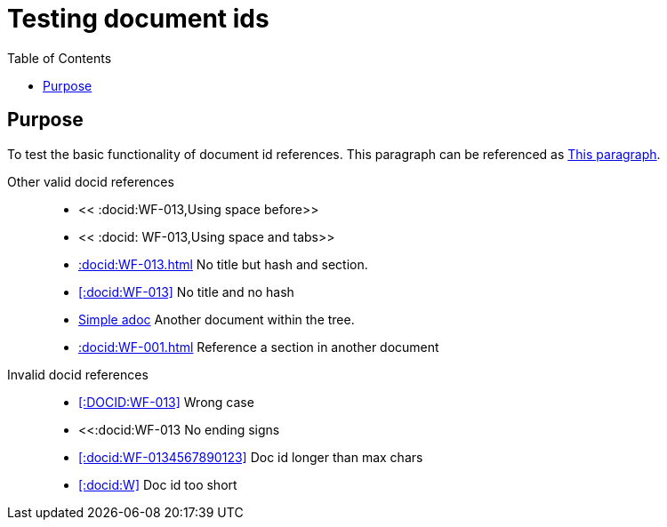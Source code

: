 = Testing document ids
:toc:
:docid: WF-013

== Purpose

To test the basic functionality of document id references.
This paragraph can be referenced as <<:docid:WF-013#Purpose,This paragraph>>.

Other valid docid references::

  * << :docid:WF-013,Using space before>>
  * << :docid: WF-013,Using space and tabs>>
  * <<:docid:WF-013#Testing Document ids>> No title but hash and section.
  * <<:docid:WF-013>> No title and no hash
  * <<:docid:WF-001,Simple adoc>> Another document within the tree.
  * <<:docid:WF-001#Purpose>> Reference a section in another document

Invalid docid references::

 * <<:DOCID:WF-013>> Wrong case
 * <<:docid:WF-013 No ending signs
 * <<:docid:WF-0134567890123>> Doc id longer than max chars
 * <<:docid:W>> Doc id too short
